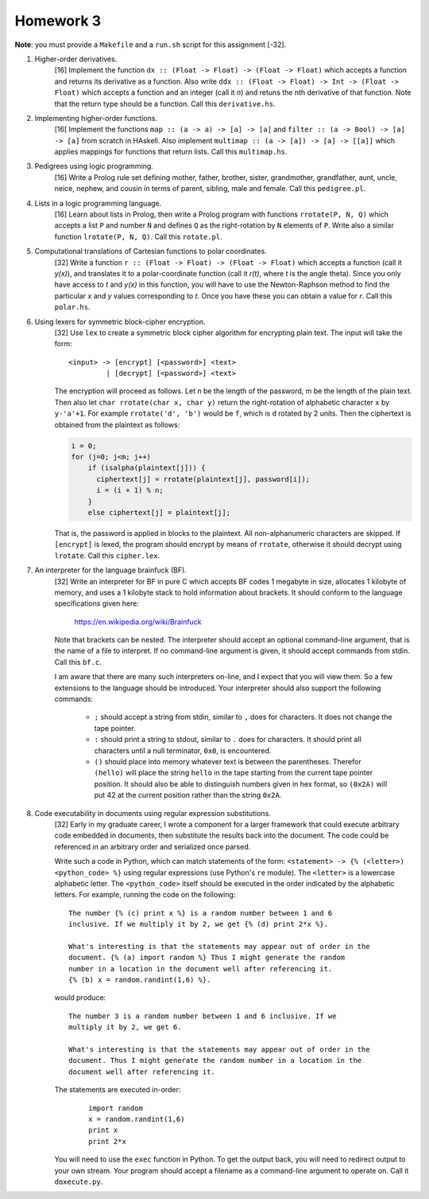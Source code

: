 Homework 3
==========

**Note**: you must provide a ``Makefile`` and a ``run.sh`` script for this
assignment [-32].



1. Higher-order derivatives.
     [16] Implement the function ``dx :: (Float -> Float) -> (Float -> Float)``
     which accepts a function and returns its derivative as a function. Also
     write ``ddx :: (Float -> Float) -> Int -> (Float -> Float)`` which accepts
     a function and an integer (call it *n*) and retuns the nth derivative of
     that function.  Note that the return type should be a function.  Call this
     ``derivative.hs``.


2. Implementing higher-order functions.
     [16[ Implement the functions ``map :: (a -> a) -> [a] -> [a]`` and
     ``filter :: (a -> Bool) -> [a] -> [a]`` from scratch in HAskell.  Also
     implement ``multimap :: (a -> [a]) -> [a] -> [[a]]`` which applies
     mappings for functions that return lists.  Call this ``multimap.hs``.


3. Pedigrees using logic programming.
     [16] Write a Prolog rule set defining mother, father, brother, sister,
     grandmother, grandfather, aunt, uncle, neice, nephew, and cousin in terms
     of parent, sibling, male and female.  Call this ``pedigree.pl``.


4. Lists in a logic programming language.
     [16] Learn about lists in Prolog, then write a Prolog program with
     functions ``rrotate(P, N, Q)`` which accepts a list ``P`` and number
     ``N`` and defines ``Q`` as the right-rotation by ``N`` elements of
     ``P``. Write also a similar function ``lrotate(P, N, Q)``.  Call this
     ``rotate.pl``.


5. Computational translations of Cartesian functions to polar coordinates.
     [32] Write a function ``r :: (Float -> Float) -> (Float -> Float)``
     which accepts a function (call it *y(x)*), and translates it to a
     polar-coordinate function (call it *r(t)*, where *t* is the angle theta).
     Since you only have access to *t* and *y(x)* in this function, you will
     have to use the Newton-Raphson method to find the particular *x* and *y*
     values corresponding to *t*.  Once you have these you can obtain a value
     for *r*.  Call this ``polar.hs``.


6. Using lexers for symmetric block-cipher encryption.
     [32] Use ``lex`` to create a symmetric block cipher algorithm for
     encrypting plain text.  The input will take the form:

     ::

       <input> -> [encrypt] [<password>] <text>
                | [decrypt] [<password>] <text>

     The encryption will proceed as follows.  Let n be the length of the
     password, m be the length of the plain text.  Then also let ``char
     rrotate(char x, char y)`` return the right-rotation of alphabetic
     character ``x`` by ``y-'a'+1``.  For example ``rrotate('d', 'b')`` would
     be ``f``, which is ``d`` rotated by 2 units.  Then the ciphertext is
     obtained from the plaintext as follows:

     .. code:: cpp

       i = 0;
       for (j=0; j<m; j++) 
           if (isalpha(plaintext[j])) {
             ciphertext[j] = rrotate(plaintext[j], password[i]);
             i = (i + 1) % n;
           }
           else ciphertext[j] = plaintext[j];

     That is, the password is applied in blocks to the plaintext.  All
     non-alphanumeric characters are skipped.  If ``[encrypt]`` is lexed, the
     program should encrypt by means of ``rrotate``, otherwise it should
     decrypt using ``lrotate``.   Call this ``cipher.lex``.



7. An interpreter for the language brainfuck (BF).
     [32] Write an interpreter for BF in pure C which accepts BF codes 1
     megabyte in size, allocates 1 kilobyte of memory, and uses a 1 kilobyte
     stack to hold information about brackets.  It should conform to the
     language specifications given here:

       https://en.wikipedia.org/wiki/Brainfuck
     
     Note that brackets can be nested.  The interpreter should accept an
     optional command-line argument, that is the name of a file to interpret.
     If no command-line argument is given, it should accept commands from
     stdin.  Call this ``bf.c``.

     I am aware that there are many such interpreters on-line, and I expect
     that you will view them.  So a few extensions to the language should
     be introduced. Your interpreter should also support the following
     commands:

      * ``;`` should accept a string from stdin, similar to ``,`` does
        for characters.  It does not change the tape pointer.

      * ``:`` should print a string to stdout, similar to ``.`` does
        for characters.  It  should print all characters until a null
        terminator, ``0x0``, is encountered.

      * ``()`` should place into memory whatever text is between the
        parentheses.  Therefor ``(hello)`` will place the string ``hello``
        in the tape starting from the current tape pointer position. It
        should also be able to distinguish numbers given in hex format,
        so ``(0x2A)`` will put 42 at the current position rather than the
        string ``0x2A``.


8. Code executability in documents using regular expression substitutions.
     [32] Early in my graduate career, I wrote a component for a larger
     framework that could execute arbitrary code embedded in documents, then
     substitute the results back into the document.  The code could be
     referenced in an arbitrary order and serialized once parsed.

     Write such a code in Python, which can match statements of the form:
     ``<statement> -> {% (<letter>) <python_code> %}`` using regular
     expressions (use Python's ``re`` module).  The ``<letter>`` is a lowercase
     alphabetic letter.  The ``<python_code>`` itself should be executed in the
     order indicated by the alphabetic letters.  For example, running the code
     on the following:

     ::

       The number {% (c) print x %} is a random number between 1 and 6
       inclusive. If we multiply it by 2, we get {% (d) print 2*x %}.

       What's interesting is that the statements may appear out of order in the
       document. {% (a) import random %} Thus I might generate the random
       number in a location in the document well after referencing it. 
       {% (b) x = random.randint(1,6) %}.  
       
     would produce:

     ::

       The number 3 is a random number between 1 and 6 inclusive. If we
       multiply it by 2, we get 6.

       What's interesting is that the statements may appear out of order in the
       document. Thus I might generate the random number in a location in the
       document well after referencing it. 
      
     The statements are executed in-order:

        ::

             import random
             x = random.randint(1,6)
             print x
             print 2*x

     You will need to use the ``exec`` function in Python.  To get the output
     back, you will need to redirect output to your own stream.  Your program
     should accept a filename as a command-line argument to operate on.  Call
     it ``doxecute.py``.

